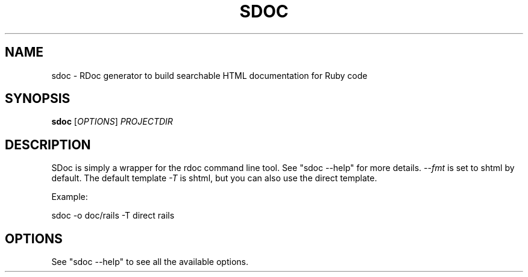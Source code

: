 '\" t
.\"     Title: sdoc
.\"    Author: [FIXME: author] [see http://docbook.sf.net/el/author]
.\" Generator: DocBook XSL Stylesheets v1.78.1 <http://docbook.sf.net/>
.\"      Date: 08/06/2013
.\"    Manual: \ \&
.\"    Source: \ \&
.\"  Language: English
.\"
.TH "SDOC" "1" "08/06/2013" "\ \&" "\ \&"
.\" -----------------------------------------------------------------
.\" * Define some portability stuff
.\" -----------------------------------------------------------------
.\" ~~~~~~~~~~~~~~~~~~~~~~~~~~~~~~~~~~~~~~~~~~~~~~~~~~~~~~~~~~~~~~~~~
.\" http://bugs.debian.org/507673
.\" http://lists.gnu.org/archive/html/groff/2009-02/msg00013.html
.\" ~~~~~~~~~~~~~~~~~~~~~~~~~~~~~~~~~~~~~~~~~~~~~~~~~~~~~~~~~~~~~~~~~
.ie \n(.g .ds Aq \(aq
.el       .ds Aq '
.\" -----------------------------------------------------------------
.\" * set default formatting
.\" -----------------------------------------------------------------
.\" disable hyphenation
.nh
.\" disable justification (adjust text to left margin only)
.ad l
.\" -----------------------------------------------------------------
.\" * MAIN CONTENT STARTS HERE *
.\" -----------------------------------------------------------------
.SH "NAME"
sdoc \- RDoc generator to build searchable HTML documentation for Ruby code
.SH "SYNOPSIS"
.sp
\fBsdoc\fR [\fIOPTIONS\fR] \fIPROJECTDIR\fR
.SH "DESCRIPTION"
.sp
SDoc is simply a wrapper for the rdoc command line tool\&. See "sdoc \-\-help" for more details\&. \fI\-\-fmt\fR is set to shtml by default\&. The default template \fI\-T\fR is shtml, but you can also use the direct template\&.
.sp
Example:
.sp
sdoc \-o doc/rails \-T direct rails
.SH "OPTIONS"
.sp
See "sdoc \-\-help" to see all the available options\&.
